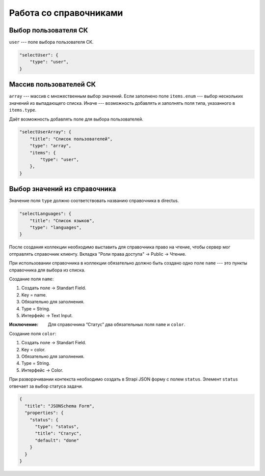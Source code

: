 Работа со справочниками
=======================

Выбор пользователя СК
"""""""""""""""""""""

``user`` --- поле выбора пользователя СК.

.. code-block:: json

    "selectUser": {
        "type": "user",
    }

Массив пользователей СК
"""""""""""""""""""""""

``array`` --- массив с множественным выбор значений.
Если заполнено поле ``items.enum`` --- выбор нескольких значений из выпадающего списка.
Иначе --- возможность добавлять и заполнять поля типа, указанного в ``items.type``.

Даёт возможность добавлять поле для выбора пользователей.

.. code-block:: json


    "selectUserArray": {
        "title": "Список пользователей",
        "type": "array",
        "items": {
            "type": "user",
        },
    }

Выбор значений из справочника
"""""""""""""""""""""""""""""

Значение поля ``type`` должно соответствовать названию справочника в directus.

.. code-block:: json
    
    "selectLanguages": {
        "title": "Список языков",
        "type": "languages",
    }

После создания коллекции необходимо выставить для справочника право на чтение,
чтобы сервер мог отправлять справочник клиенту.
Вкладка "Роли права доступа" → Public → Чтение.

При использовании справочника в коллекции обязательно должно быть создано одно поле ``name`` 
--- это пункты справочника для выбора из списка. 

Создание поля ``name``:

#. Создать поле → Standart Field.
#. Key = name.
#. Обязательно для заполнения.
#. Type = String.
#. Интерфейс → Text Input.

:Исключение: Для справочника “Статус” два обязательных поля ``name`` и ``color``.

Создание поля ``color``:

#. Создать поле → Standart Field.
#. Key = color.
#. Обязательно для заполнения.
#. Type = String.
#. Интерфейс → Color.

При разворачивании контекста необходимо создать в Strapi JSON форму с полем ``status``. Элемент ``status`` отвечает за выбор статуса задачи.

.. code-block:: json

    {
      "title": "JSONSchema Form",
      "properties": {
        "status": {
          "type": "status",
          "title": "Статус",
          "default": "done"
        }
      }
    }
